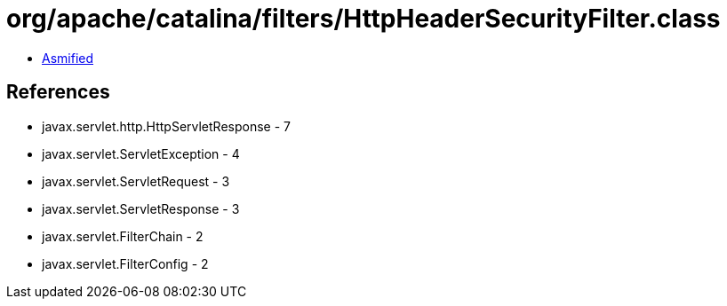 = org/apache/catalina/filters/HttpHeaderSecurityFilter.class

 - link:HttpHeaderSecurityFilter-asmified.java[Asmified]

== References

 - javax.servlet.http.HttpServletResponse - 7
 - javax.servlet.ServletException - 4
 - javax.servlet.ServletRequest - 3
 - javax.servlet.ServletResponse - 3
 - javax.servlet.FilterChain - 2
 - javax.servlet.FilterConfig - 2
